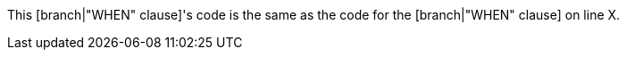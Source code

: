 This [branch|"WHEN" clause]'s code is the same as the code for the [branch|"WHEN" clause] on line X.